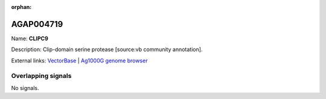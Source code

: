 :orphan:

AGAP004719
=============



Name: **CLIPC9**

Description: Clip-domain serine protease [source:vb community annotation].

External links:
`VectorBase <https://www.vectorbase.org/Anopheles_gambiae/Gene/Summary?g=AGAP004719>`_ |
`Ag1000G genome browser <https://www.malariagen.net/apps/ag1000g/phase1-AR3/index.html?genome_region=2L:2714472-2719933#genomebrowser>`_

Overlapping signals
-------------------



No signals.


